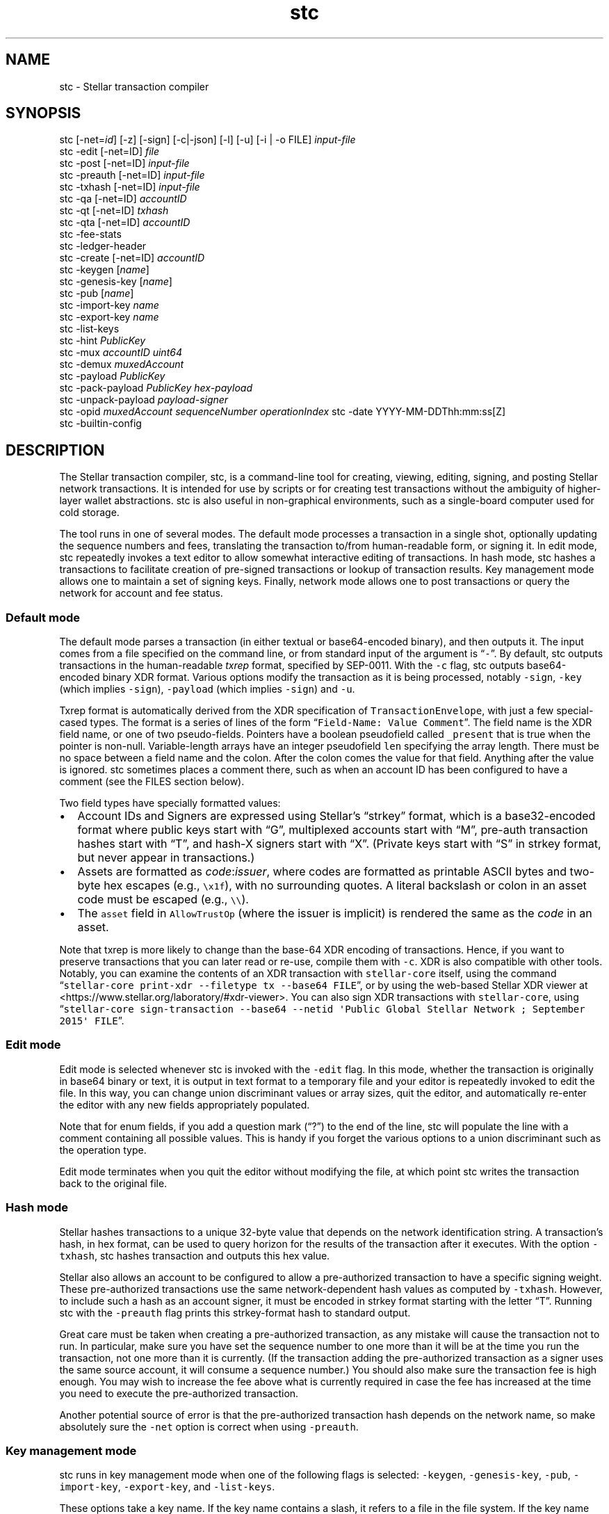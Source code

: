 .\" Automatically generated by Pandoc 2.19.2
.\"
.\" Define V font for inline verbatim, using C font in formats
.\" that render this, and otherwise B font.
.ie "\f[CB]x\f[]"x" \{\
. ftr V B
. ftr VI BI
. ftr VB B
. ftr VBI BI
.\}
.el \{\
. ftr V CR
. ftr VI CI
. ftr VB CB
. ftr VBI CBI
.\}
.TH "stc" "1" "" "" ""
.hy
.SH NAME
.PP
stc - Stellar transaction compiler
.SH SYNOPSIS
.PP
stc [-net=\f[I]id\f[R]] [-z] [-sign] [-c|-json] [-l] [-u] [-i | -o FILE]
\f[I]input-file\f[R]
.PD 0
.P
.PD
stc -edit [-net=ID] \f[I]file\f[R]
.PD 0
.P
.PD
stc -post [-net=ID] \f[I]input-file\f[R]
.PD 0
.P
.PD
stc -preauth [-net=ID] \f[I]input-file\f[R]
.PD 0
.P
.PD
stc -txhash [-net=ID] \f[I]input-file\f[R]
.PD 0
.P
.PD
stc -qa [-net=ID] \f[I]accountID\f[R]
.PD 0
.P
.PD
stc -qt [-net=ID] \f[I]txhash\f[R]
.PD 0
.P
.PD
stc -qta [-net=ID] \f[I]accountID\f[R]
.PD 0
.P
.PD
stc -fee-stats
.PD 0
.P
.PD
stc -ledger-header
.PD 0
.P
.PD
stc -create [-net=ID] \f[I]accountID\f[R]
.PD 0
.P
.PD
stc -keygen [\f[I]name\f[R]]
.PD 0
.P
.PD
stc -genesis-key [\f[I]name\f[R]]
.PD 0
.P
.PD
stc -pub [\f[I]name\f[R]]
.PD 0
.P
.PD
stc -import-key \f[I]name\f[R]
.PD 0
.P
.PD
stc -export-key \f[I]name\f[R]
.PD 0
.P
.PD
stc -list-keys
.PD 0
.P
.PD
stc -hint \f[I]PublicKey\f[R]
.PD 0
.P
.PD
stc -mux \f[I]accountID\f[R] \f[I]uint64\f[R]
.PD 0
.P
.PD
stc -demux \f[I]muxedAccount\f[R]
.PD 0
.P
.PD
stc -payload \f[I]PublicKey\f[R]
.PD 0
.P
.PD
stc -pack-payload \f[I]PublicKey\f[R] \f[I]hex-payload\f[R]
.PD 0
.P
.PD
stc -unpack-payload \f[I]payload-signer\f[R]
.PD 0
.P
.PD
stc -opid \f[I]muxedAccount\f[R] \f[I]sequenceNumber\f[R]
\f[I]operationIndex\f[R] stc -date YYYY-MM-DDThh:mm:ss[Z]
.PD 0
.P
.PD
stc -builtin-config
.SH DESCRIPTION
.PP
The Stellar transaction compiler, stc, is a command-line tool for
creating, viewing, editing, signing, and posting Stellar network
transactions.
It is intended for use by scripts or for creating test transactions
without the ambiguity of higher-layer wallet abstractions.
stc is also useful in non-graphical environments, such as a single-board
computer used for cold storage.
.PP
The tool runs in one of several modes.
The default mode processes a transaction in a single shot, optionally
updating the sequence numbers and fees, translating the transaction
to/from human-readable form, or signing it.
In edit mode, stc repeatedly invokes a text editor to allow somewhat
interactive editing of transactions.
In hash mode, stc hashes a transactions to facilitate creation of
pre-signed transactions or lookup of transaction results.
Key management mode allows one to maintain a set of signing keys.
Finally, network mode allows one to post transactions or query the
network for account and fee status.
.SS Default mode
.PP
The default mode parses a transaction (in either textual or
base64-encoded binary), and then outputs it.
The input comes from a file specified on the command line, or from
standard input of the argument is \[lq]\f[V]-\f[R]\[rq].
By default, stc outputs transactions in the human-readable
\f[I]txrep\f[R] format, specified by SEP-0011.
With the \f[V]-c\f[R] flag, stc outputs base64-encoded binary XDR
format.
Various options modify the transaction as it is being processed, notably
\f[V]-sign\f[R], \f[V]-key\f[R] (which implies \f[V]-sign\f[R]),
\f[V]-payload\f[R] (which implies \f[V]-sign\f[R]) and \f[V]-u\f[R].
.PP
Txrep format is automatically derived from the XDR specification of
\f[V]TransactionEnvelope\f[R], with just a few special-cased types.
The format is a series of lines of the form
\[lq]\f[V]Field-Name: Value Comment\f[R]\[rq].
The field name is the XDR field name, or one of two pseudo-fields.
Pointers have a boolean pseudofield called \f[V]_present\f[R] that is
true when the pointer is non-null.
Variable-length arrays have an integer pseudofield \f[V]len\f[R]
specifying the array length.
There must be no space between a field name and the colon.
After the colon comes the value for that field.
Anything after the value is ignored.
stc sometimes places a comment there, such as when an account ID has
been configured to have a comment (see the FILES section below).
.PP
Two field types have specially formatted values:
.IP \[bu] 2
Account IDs and Signers are expressed using Stellar\[cq]s
\[lq]strkey\[rq] format, which is a base32-encoded format where public
keys start with \[lq]G\[rq], multiplexed accounts start with
\[lq]M\[rq], pre-auth transaction hashes start with \[lq]T\[rq], and
hash-X signers start with \[lq]X\[rq].
(Private keys start with \[lq]S\[rq] in strkey format, but never appear
in transactions.)
.IP \[bu] 2
Assets are formatted as \f[I]code\f[R]:\f[I]issuer\f[R], where codes are
formatted as printable ASCII bytes and two-byte hex escapes (e.g.,
\f[V]\[rs]x1f\f[R]), with no surrounding quotes.
A literal backslash or colon in an asset code must be escaped (e.g.,
\f[V]\[rs]\[rs]\f[R]).
.IP \[bu] 2
The \f[V]asset\f[R] field in \f[V]AllowTrustOp\f[R] (where the issuer is
implicit) is rendered the same as the \f[I]code\f[R] in an asset.
.PP
Note that txrep is more likely to change than the base-64 XDR encoding
of transactions.
Hence, if you want to preserve transactions that you can later read or
re-use, compile them with \f[V]-c\f[R].
XDR is also compatible with other tools.
Notably, you can examine the contents of an XDR transaction with
\f[V]stellar-core\f[R] itself, using the command
\[lq]\f[V]stellar-core print-xdr --filetype tx --base64 FILE\f[R]\[rq],
or by using the web-based Stellar XDR viewer at
<https://www.stellar.org/laboratory/#xdr-viewer>.
You can also sign XDR transactions with \f[V]stellar-core\f[R], using
\[lq]\f[V]stellar-core sign-transaction --base64 --netid \[aq]Public Global Stellar Network ; September 2015\[aq] FILE\f[R]\[rq].
.SS Edit mode
.PP
Edit mode is selected whenever stc is invoked with the \f[V]-edit\f[R]
flag.
In this mode, whether the transaction is originally in base64 binary or
text, it is output in text format to a temporary file and your editor is
repeatedly invoked to edit the file.
In this way, you can change union discriminant values or array sizes,
quit the editor, and automatically re-enter the editor with any new
fields appropriately populated.
.PP
Note that for enum fields, if you add a question mark (\[lq]?\[rq]) to
the end of the line, stc will populate the line with a comment
containing all possible values.
This is handy if you forget the various options to a union discriminant
such as the operation type.
.PP
Edit mode terminates when you quit the editor without modifying the
file, at which point stc writes the transaction back to the original
file.
.SS Hash mode
.PP
Stellar hashes transactions to a unique 32-byte value that depends on
the network identification string.
A transaction\[cq]s hash, in hex format, can be used to query horizon
for the results of the transaction after it executes.
With the option \f[V]-txhash\f[R], stc hashes transaction and outputs
this hex value.
.PP
Stellar also allows an account to be configured to allow a
pre-authorized transaction to have a specific signing weight.
These pre-authorized transactions use the same network-dependent hash
values as computed by \f[V]-txhash\f[R].
However, to include such a hash as an account signer, it must be encoded
in strkey format starting with the letter \[lq]T\[rq].
Running stc with the \f[V]-preauth\f[R] flag prints this strkey-format
hash to standard output.
.PP
Great care must be taken when creating a pre-authorized transaction, as
any mistake will cause the transaction not to run.
In particular, make sure you have set the sequence number to one more
than it will be at the time you run the transaction, not one more than
it is currently.
(If the transaction adding the pre-authorized transaction as a signer
uses the same source account, it will consume a sequence number.)
You should also make sure the transaction fee is high enough.
You may wish to increase the fee above what is currently required in
case the fee has increased at the time you need to execute the
pre-authorized transaction.
.PP
Another potential source of error is that the pre-authorized transaction
hash depends on the network name, so make absolutely sure the
\f[V]-net\f[R] option is correct when using \f[V]-preauth\f[R].
.SS Key management mode
.PP
stc runs in key management mode when one of the following flags is
selected: \f[V]-keygen\f[R], \f[V]-genesis-key\f[R], \f[V]-pub\f[R],
\f[V]-import-key\f[R], \f[V]-export-key\f[R], and \f[V]-list-keys\f[R].
.PP
These options take a key name.
If the key name contains a slash, it refers to a file in the file
system.
If the key name does not contain a slash, it refers to a file name in
the stc configuration directory (see FILES below).
This allows keys to be stored in the configuration directory and then
accessed from any directory in which stc runs.
.PP
The \f[V]-keygen\f[R], \f[V]-genesis-key\f[R], and \f[V]-pub\f[R]
options can be run with no key name, in which case \f[V]-keygen\f[R] and
\f[V]-genesis-key\f[R] will output both the secret and public key to
standard output, and \f[V]-pub\f[R] will read a key from standard input
or prompt for one to be pasted into the terminal.
.PP
Keys are generally stored encrypted, but if you supply an empty
passphrase, they will be stored in plaintext.
If you use the \f[V]-nopass\f[R] option, stc will never prompt for a
passphrase and always assume you do not encrypt your private keys.
.PP
Most of these options are self-explanatory from the name, except
possibly for \f[V]-genesis-key\f[R], which computes the private key for
the first account on a network, based on a hash of the network ID.
Like \f[V]-keygen\f[R], genesis key can output the secret key to
standard output or to a file if specified.
Obviously the genesis \[lq]private\[rq] key is not secret, because
anyone can compute it from the Network ID.
The only reason to use the \f[V]-genesis-key\f[R] option is when
bootstrapping a custom network for testing purposes.
The first thing you generally want to do after bootstrapping a network,
before anyone else can access it, is to move the native tokens from the
genesis account to another account for which the private key is not
known.
The -genesis-key option will provide the key you need to sign that first
transaction.
.SS Network query mode
.PP
stc runs in network query mode when one of the \f[V]-post\f[R],
\f[V]-fee-stats\f[R], \f[V]-ledger-header\f[R], \f[V]-qa\f[R],
\f[V]-qt\f[R], \f[V]-qta\f[R], or \f[V]-create\f[R] options is provided.
.PP
Post-mode, selected by \f[V]-post\f[R], submits a transaction to the
Stellar network.
This is how you actually execute a transaction you have properly
formatted and signed.
.PP
\f[V]-fee-stats\f[R] reports on recent transaction fees.
\f[V]-ledger-header\f[R] returns the latest ledger header.
\f[V]-qa\f[R] reports on the state of a particular account.
\f[V]-qt\f[R] reports the result of a transaction that has been
previously submitted.
\f[V]-qta\f[R] reports transactions on an account in reverse
chronological order (use \f[V]-qt\f[R] to get more detail on any
transaction ID).
Unfortunately, some of these requests are parsed from horizon responses
in JSON rather than XDR format, and so are reported in a somewhat
incomparable style to txrep format.
\f[V]-create\f[R] creates and funds an account (which only works when
the test network is specified).
.SS Miscellaneous modes
.PP
The \f[V]-date\f[R] option parses a date and converts it to a Unix time.
This is convenient for determining the Unix time to place in Timebounds.
The time can have one of several formats:
.IP \[bu] 2
\f[V]2006-01-02T15:04:05Z\f[R] (for parsing in UTC timezone)
.IP \[bu] 2
\f[V]2006-01-02T15:04:05-07:00\f[R] (for parsing in a specific timezone)
.IP \[bu] 2
\f[V]2006-01-02T15:04:05\f[R] (local time)
.IP \[bu] 2
\f[V]2006-01-02T15:04\f[R] (local time)
.IP \[bu] 2
\f[V]2006-01-02\f[R] (local time)
.PP
Stellar requires each signature to be paired with the last 4 bytes of
the public key (known as the \[lq]hint\[rq]), so as to facilitate
matching the signature to the key.
The \f[V]-hint\f[R] option outputs the hint corresponding to a
particular \f[V]PublicKey\f[R], for use when manually constructing
\f[V]DecoratedSignature\f[R]s.
.PP
The \f[V]-mux\f[R] and \f[V]-demux\f[R] options construct and
deconstruct a multiplexed account identifier or \[lq]MuxedAccount\[rq].
MuxedAccounts behave the same as the underlying accounts, but contain an
unsigned 64-bit integer that acts as a kind of comment.
This allows a single account holder to give out multiple addresses that
point the same underlying account.
.PP
The \f[V]-pack-payload\f[R] and \f[V]-unpack-payload\f[R] options
construct and deconstruct a payload signer (i.e., a signer starting with
\f[V]P\f[R]) based on an Ed25519 signer (which starts with \f[V]G\f[R])
and a payload in hex.
.PP
The \f[V]-opid\f[R] option calculates an operation ID for use in a
\f[V]CLAIM_CLAIMABLE_BALANCE\f[R] operation.
.PP
If no \f[V]stc.conf\f[R] configuration file exists, stc will use a
built-in one.
To see the contents of the built-in file, you can print it with
\f[V]-builtin-config\f[R].
.SH OPTIONS
.TP
\f[V]-builtin-config\f[R]
Print the built-in system configuration file that is used if no
\f[V]stc.conf\f[R] file is found.
.TP
\f[V]-c\f[R]
Compile the output to base64 XDR binary.
Otherwise, the default is to preserve the format (with \f[V]-i\f[R] and
\f[V]-edit\f[R]) or output in text mode to standard output or new files.
Only available in default mode.
.TP
\f[V]-create\f[R]
Create and fund an account on a network with a \[lq]friendbot\[rq] that
gives away coins.
Currently the stellar test network has such a bot available by querying
the \f[V]/friendbot?addr=ACCOUNT\f[R] path on horizon.
.TP
\f[V]-date\f[R]
Compute a Unix time from a human-readable time.
.TP
\f[V]-demux\f[R]
Break a \f[V]MuxedAccount\f[R] (starting with \f[V]M\f[R]) into its
component \f[V]AccountID\f[R] (starting with \f[V]G\f[R]) 64-bit
identifier.
.TP
\f[V]-edit\f[R]
Select edit mode.
.TP
\f[V]-export-key\f[R]
Print a private key in strkey format to standard output.
.TP
\f[V]-fee-stats\f[R]
Dump fee stats from network
.TP
\f[V]-help\f[R]
Print usage information.
.TP
\f[V]-hint\f[R]
Return the last 4 bytes of a public key as a 32-bit \[lq]hint\[rq],
required in \f[V]DecoratedSignature\f[R]s.
.TP
\f[V]-i\f[R]
Edit in place\[em]overwrite the input file with the stc\[cq]s output.
The original file is saved with a \f[V]\[ti]\f[R] appended to the name.
Only available in default mode.
.TP
\f[V]-import-key\f[R]
Read a private key from the terminal (or standard input) and write it
(optionally encrypted) into a file (if the name has a slash) or into the
configuration directory.
.TP
\f[V]-json\f[R]
Output the transaction in JSON format, using field names similar to
txrep format.
The JSON representation of transactions is mechanically derived from XDR
in a similar fashion as txrep.
However, the mapping of XDR to JSON is not standardized anywhere and
could change between releases of stc.
Nonetheless, this option may be convenient in scenarios in which you
have tools for parsing JSON.
.TP
\f[V]-key\f[R] \f[I]name\f[R]
Specifies the name of a key to sign with.
Implies the \f[V]-sign\f[R] option.
Only available in default mode.
.TP
\f[V]-keygen\f[R] [\f[I]file\f[R]]
Creates a new public keypair.
With no argument, prints first the secret then the public key to
standard output.
When given an argument, writes the public key to standard output and the
private key to a file, asking for a passphrase if you don\[cq]t supply
\f[V]-nopass\f[R].
Note that if file contains a `/' character, the file is taken relative
to the current working directory or root directory.
If it does not, the file is stored in stc\[cq]s configuration directory.
.TP
\f[V]-l\f[R]
Learn all signers associated with an account.
Queries horizon and stores the signers under the network\[cq]s
configuration directory, so that it can verify signatures from all keys
associated with the account.
Only available in default mode.
.TP
\f[V]-list-keys\f[R]
List all private keys stored under the configuration directory.
.TP
\f[V]-mux\f[R]
Combine an \f[V]AccountID\f[R] (starting with \f[V]G\f[R]) and 64-bit
identifier into a \f[V]MuxedAccount\f[R].
.TP
\f[V]-net\f[R] \f[I]name\f[R]
Specify which network to use for hashing, signing, and posting
transactions, as well as for querying signers with the \f[V]-l\f[R]
option.
Two pre-defined names are \[lq]main\[rq] and \[lq]test\[rq], but you can
configure other networks in \f[V]stc.conf\f[R] or by creating
per-network configuration files as discussed in the FILES section below.
.TP
\f[V]-nopass\f[R]
Never prompt for a passphrase, so assume an empty passphrase anytime one
is required.
.TP
\f[V]-o\f[R] \f[I]file\f[R]
Specify a file in which to write the output.
The default is to send the transaction to standard output unless
\f[V]-i\f[R] has been supplied.
\f[V]-i\f[R] and \f[V]-o\f[R] are mutually exclusive, and can only be
used in default mode.
.TP
\f[V]-pack-payload\f[R] \f[I]hex-payload\f[R] \f[I]public-key\f[R]
Create an Ed25519 signed payload signer key (starting \f[V]P...\f[R]),
usually for including as one of the \f[V]extraSigners\f[R] in a
transaction\[cq]s preconditions.
.TP
\f[V]-payload\f[R] \f[I]hex-payload\f[R]
The payload option, which implies \f[V]-sign\f[R], specifies a
hexadecimal payload to sign instead of the current transaction\[cq]s
txhash.
Typically, this would be used when a payload signer in the
\f[V]extraSigners\f[R] precondition of a transaction requires a
transaction to include a signature for a different transaction in order
to be valid.
A payload and public key can be packed together into a payload signer or
unpacked with the \f[V]-pack-payload\f[R] and \f[V]-unpack-payload\f[R].
For safety, you would generally want to compute the
\f[I]hex-payload\f[R] by using the \f[V]-txhash\f[R] option on a
different transaction you have validated.
.TP
\f[V]-post\f[R]
Submit the transaction to the network.
.TP
\f[V]-preauth\f[R]
Hash a transaction to strkey for use as a pre-auth transaction signer.
Beware that \f[V]-net\f[R] must be set correctly or the hash will be
incorrect, since the input to the hash function includes the network ID
as well as the transaction.
.TP
\f[V]-pub\f[R]
Print the public key corresponding to a particular private key.
.TP
\f[V]-qa\f[R]
Query the network for the state of a particular account.
.TP
\f[V]-qt\f[R]
Query the network for the results and effects of a particular
transaction.
The transaction must be specified in the hex format output by
\f[V]-txhash\f[R].
.TP
\f[V]-qta\f[R]
Query the network for all transactions that have affected a particular
account, in reverse chronological order.
Also shows the effects those transactions had on the target account.
To see effects on all accounts, you can look up a particular transaction
using \f[V]-qt\f[R].
.TP
\f[V]-sign\f[R]
Sign the transaction.
If no \f[V]-key\f[R] option is specified, it will prompt for the private
key on the terminal (or read it from standard input if standard input is
not a terminal).
.TP
\f[V]-txhash\f[R]
Like \f[V]-preauth\f[R], but outputs the hash in hex format.
Like \f[V]-preauth\f[R], also gives incorrect results if \f[V]-net\f[R]
is not properly specified.
.TP
\f[V]-u\f[R]
Query the network to update the fee and sequence number.
The fee depends on the number of operations, so be sure to re-run this
if you change the number of transactions.
Only available in default mode.
.TP
\f[V]-unpack-payload\f[R] \f[I]payload-signer\f[R]
Extracts the public key and payload from a payload signer starting
\f[V]P...\f[R].
.TP
\f[V]-v\f[R]
Produce more verbose output for the query options.
.TP
\f[V]-z\f[R]
Sets the signature vector to zero length, clearing out any previous
signatures on a transaction.
.SH EXAMPLES
.TP
\f[V]stc trans\f[R]
Reads a transaction from a file called \f[V]trans\f[R] and prints it to
standard output in human-readable form.
.TP
\f[V]stc -edit trans\f[R]
Run the editor on the text format of the transaction in file
\f[V]trans\f[R] (which can be either text or base64 XDR, or not exist
yet in which case it will be created in XDR format).
Keep editing the file until the editor quits without making any changes.
.TP
\f[V]stc -c -i -key mykey trans\f[R]
Reads a transaction in file \f[V]trans\f[R], signs it using key
\f[V]mykey\f[R], then overwrite the \f[V]trans\f[R] file with the signed
transaction in base64 format.
The original unsigned transaction is backed up in \f[V]trans\[ti]\f[R].
.TP
\f[V]stc -pack-payload $(stc -pub mykey) $(stc -txhash trans1)\f[R]
Create a \[lq]signed payload\[rq] signer requiring a signature by key
\f[V]mykey\f[R] on transaction \f[V]trans1\f[R].
This signer can be required by other transactions that should not be
executed without disclosing a signature on \f[V]trans1\f[R].
.TP
\f[V]stc -i -key mykey -payload $(stc -txhash trans1) trans2\f[R]
Adds a signature for transaction \f[V]trans1\f[R] to transaction
\f[V]trans2\f[R].
(For this to make sense, \f[V]trans1\f[R] should require a corresponding
payload signer, as might be generated by the previous example.)
Note that payload signers have different hints from regular signers, so
that \f[V]stc -i -key mykey -payload $(stc -txhash trans1) trans1\f[R]
will not have the same effect as \f[V]stc -i -key mykey trans1\f[R].
.TP
\f[V]stc -post trans\f[R]
Posts a transaction in file \f[V]trans\f[R] to the network.
The transaction must previously have been signed.
.TP
\f[V]stc -keygen\f[R]
Generate a new private/public key pair and print them both to standard
output, one per line (private key first).
.TP
\f[V]stc -keygen mykey\f[R]
Generate a new private/public key pair.
Prompt for a passphrase.
Print the public key to standard output.
Write the private key to \f[V]$HOME/.config/stc/keys/mykey\f[R]
encrypted with the passphrase.
.TP
\f[V]stc trans | sed -n \[aq]s/\[ha]tx.sourceAccount: *//p\[aq]\f[R]
Extract the source account field of a transaction in file
\f[V]trans\f[R], using sed to strip the txrep field name and print the
key.
.TP
\f[V]stc -json trans | jq -r .tx.sourceAccount\f[R]
Use the \f[V]jq\f[R] command-line JSON processor to extract the source
account of the transaction in file \f[V]trans\f[R].
.TP
Here string private key
The following shell script:
.RS
.IP
.nf
\f[C]
#!/bin/bash
PRIV=SAIJXTLM3FRBVO7ZLFZM35T2E3WPSOTK24ERXXDUON6AU7ECPNM33MFT
PUB=\[ga]stc -pub <<<$PRIV\[ga]
stc -c -u -key /dev/fd/3 - 3<<<$PRIV << EOF
tx.sourceAccount: $PUB
tx.operations.len: 1
tx.operations[0].body.type: CREATE_ACCOUNT
tx.operations[0].body.createAccountOp.destination: GCUOUYGM7GJ27PGHE5FSGDAMPOSPWH6Z26YHMJJVGWWKTUBYMZDBT3I5
tx.operations[0].body.createAccountOp.startingBalance: 100000000
EOF
\f[R]
.fi
.PP
creates a transaction from standard input and signs it using a key that
has been directly specified using bash\[cq]s \[lq]here string\[rq]
syntax.
Note that there is no way to pass a raw private key on the command line,
because command-line arguments are visible to other users and would thus
leak the secret.
On the other hand, using a here string to pass the private key as file
descriptor 3 is safe.
.RE
.SH ENVIRONMENT
.TP
STCEDITOR, EDITOR
Name of editor to invoke with the \f[V]-edit\f[R] argument.
If \f[V]STCEDITOR\f[R] is defined, it takes priority.
Otherwise, if \f[V]EDITOR\f[R] is defined, stc uses that.
If neither is defined, stc defaults to \f[V]vi\f[R].
.TP
STCDIR
Directory containing all the configuration files (default:
\f[V]$XDG_CONFIG_HOME/stc\f[R] or \f[V]$HOME/.config/stc\f[R])
.TP
STCNET
Name of network to use by default if not overridden by \f[V]-net\f[R]
argument (default: \f[V]default\f[R])
.SH FILES
.PP
Configuration files use the INI file format specified in the
git-config(1) manual page.
This also means you can use a command such as
\f[V]git config -f \[ti]/.config/stc/stc.conf net.main.horizon https://...\f[R]
to edit the configuration files.
An example of this syntax is:
.IP
.nf
\f[C]
[net]
name = main
network-id = \[dq]Public Global Stellar Network ; September 2015\[dq]
horizon = https://horizon.stellar.org/
native-asset = XLM
\f[R]
.fi
.PP
When using a network \f[I]NetName\f[R], as specified by
\f[V]$STCNET\f[R] or the \f[V]-net\f[R] command-line argument, three
configuration files are parsed in order:
.IP "1." 3
$STCDIR/\f[I]NetName\f[R].net (or the default value of $STCDIR as
described in the ENVIRONMENT section if $STCDIR is unset)
.IP "2." 3
\f[V]$STCDIR/global.conf\f[R]
.IP "3." 3
The system configuration, which comes from the first to exist of the
following files: \f[V]$STCDIR/stc.conf\f[R], \f[V]/etc/stc.conf\f[R], or
\f[V]../share/stc.conf\f[R] relative to the executable.
If none of these files exist, stc uses the built-in version returned by
the \f[V]-builtin-config\f[R] option.
.PP
A key is set to the first value encountered.
This means definitions in the $STCDIR/\f[I]NetName\f[R].net file take
precedence over ones in the \f[V]global.conf\f[R] file, which in turn
has precedence over the global configuration file.
However, it is possible to undefine a key by including it without an
equals sign, in which case it can be redefined.
For example, the following would override any previously set network-id:
.IP
.nf
\f[C]
[net \[dq]main\[dq]]
network-id
network-id = \[dq]Public Global Stellar Network ; September 2015\[dq]
\f[R]
.fi
.PP
Subsections are only considered when the subsection string matches the
network name.
Hence, the section \f[V][signers]\f[R] applies to all networks, while
\f[V][signers \[dq]main\[dq]]\f[R] only applies to network main.
Generally the $STCDIR/\f[I]NetName\f[R].net file will include a
\f[V][net]\f[R] section, since it is for only one network, while the
global and system defaults will include sections
\f[V][net \[dq]main\[dq]]\f[R] and \f[V][net \[dq]test\[dq]]\f[R] for
per-network defaults.
.PP
The recognized keys are as follows:
.TP
\f[V]net.name\f[R]
Specifies the name of the network, which affects which subsections will
be parsed as described above.
This parameter can only be set in a \f[V][net]\f[R] section in the
$STCDIR/\f[I]NetName\f[R].net file, as it does not make sense to set
this globally.
Note that the value only changes subsequently parsed sections; if the
network name is changed, previously parsed sections with the new name
have already been ignored and will not be reconsidered.
.TP
\f[V]net.network-id\f[R]
The network ID that permutes signatures and pre-signed-transaction
hashes (which prevents signatures from being valid on more than one
instantiation of the Stellar network).
If this is not specified, stc automatically fetches and stores the
network ID the first time it is used.
.TP
\f[V]net.horizon\f[R]
The base URL of the horizon instance to use for this network.
You may wish to change this URL to use your own local validator if you
are running one, or else that of an exchange that you trust.
Note that the URL \f[I]must\f[R] end with a \f[V]/\f[R] (slash)
character.
.TP
\f[V]net.native-asset\f[R]
Shows how to render the native asset\[em]e.g., \f[V]XLM\f[R] for the
stellar main network, and \f[V]TestXLM\f[R] for the stellar test
network.
If not specified, it defaults to the string \f[V]NATIVE\f[R].
Note that this only controls how the asset is rendered not parsed.
When parsing, any string not ending \[lq]:IssuerAccountID\[rq] is
considered the native asset.
.TP
accounts._AccountID_
Specifies a human-readable comment for \f[I]AccountID\f[R] (which must
be in strkey format)
.TP
signers._SignerKey_
Specifies a human-readable comment for \f[I]SigherKey\f[R] (in strkey
format)
.SH SEE ALSO
.PP
stellar-core(1), gpg(1), git-config(1)
.PP
The Stellar web site: <https://www.stellar.org/>
.PP
Stellar\[cq]s web-based XDR viewer:
.PD 0
.P
.PD
<https://www.stellar.org/laboratory/#xdr-viewer>
.PP
SEP-0011, the specification for txrep format:
.PD 0
.P
.PD
<https://github.com/stellar/stellar-protocol/blob/master/ecosystem/sep-0011.md>
.PP
SEP-0023, the specification for strkey:
<https://github.com/stellar/stellar-protocol/blob/master/ecosystem/sep-0023.md>
.PP
RFC4506, the specification for XDR:
.PD 0
.P
.PD
<https://tools.ietf.org/html/rfc4506>
.PP
The XDR definition of a \f[V]TransactionEnvelope\f[R]:
.PD 0
.P
.PD
<https://github.com/stellar/stellar-core/blob/master/src/xdr/Stellar-transaction.x>
.SH BUGS
.PP
stc accepts and generates any \f[V]TransactionEnvelope\f[R] that is
valid according to the XDR specification.
However, a \f[V]TransactionEnvelope\f[R] that is syntactically valid XDR
may not be a valid Stellar transaction.
stellar-core imposes additional restrictions on transactions, such as
prohibiting non-ASCII characters in certain string fields.
This fact is important to keep in mind when using stc to examine
pre-signed transactions: what looks like a valid, signed transaction may
not actually be valid.
.PP
stc uses a potentially imperfect heuristic to decide whether a file
contains a base64-encoded binary transaction a txrep transaction, or
JSON input.
.PP
stc can only encrypt secret keys with symmetric encryption.
However, the \f[V]-sign\f[R] option will read a key from standard input,
so you can always run \f[V]gpg -d keyfile.pgp | stc -sign -i txfile\f[R]
to sign the transaction in \f[V]txfile\f[R] with a public-key-encrypted
signature key in \f[V]keyfile.pgp\f[R].
.PP
The options that interact with Horizon and parse JSON (such as
\f[V]-qa\f[R]) report things in a different style from the options that
manipulate XDR.
.PP
The txrep format has periodically been updated, and stc does not attempt
to maintain backwards compatibility with old files.
Binary XDR, however, has been standard since 1995, so stc should be able
to parse any binary transaction since the launch of the Stellar network.
.SH AUTHORS
David Mazi\[`e]res.
